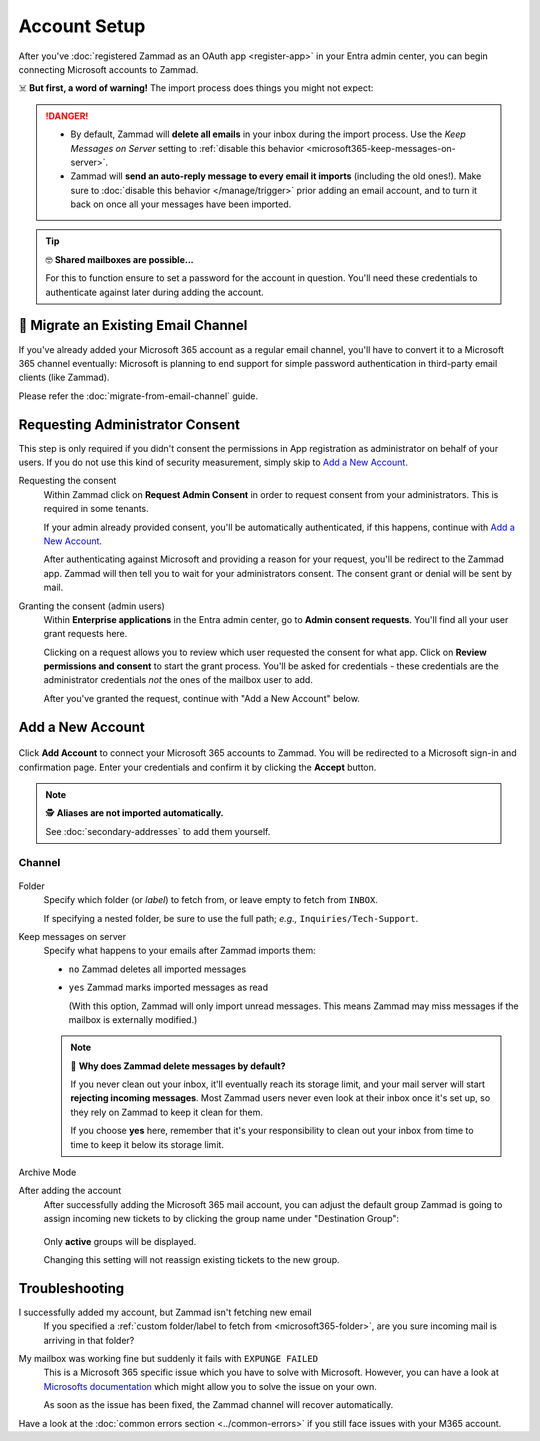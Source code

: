 Account Setup
=============

After you've :doc:`registered Zammad as an OAuth app <register-app>`
in your Entra admin center, you can begin connecting Microsoft accounts to
Zammad.

☠️ **But first, a word of warning!**
The import process does things you might not expect:

.. danger::
   * By default, Zammad will **delete all emails** in your inbox during the
     import process. Use the *Keep Messages on Server* setting to
     :ref:`disable this behavior <microsoft365-keep-messages-on-server>`.
   * Zammad will **send an auto-reply message to every email it imports**
     (including the old ones!). Make sure to
     :doc:`disable this behavior </manage/trigger>` prior adding an email
     account, and to turn it back on once all your messages have been imported.

.. tip:: 🤓 **Shared mailboxes are possible...**

   For this to function ensure to set a password for the account in question.
   You'll need these credentials to authenticate against later during adding
   the account.

🚛 Migrate an Existing Email Channel
------------------------------------

If you've already added your Microsoft 365 account as a regular email channel,
you'll have to convert it to a Microsoft 365 channel eventually:
Microsoft is planning to end support for simple password authentication
in third-party email clients (like Zammad).

Please refer the :doc:`migrate-from-email-channel` guide.

Requesting Administrator Consent
--------------------------------

This step is only required if you didn't consent the permissions in App
registration as administrator on behalf of your users.
If you do not use this kind of security measurement, simply skip to
`Add a New Account`_.

Requesting the consent
   Within Zammad click on **Request Admin Consent** in order to request consent
   from your administrators. This is required in some tenants.

   If your admin already provided consent, you'll be automatically
   authenticated, if this happens, continue with `Add a New Account`_.

   After authenticating against Microsoft and providing a reason for your
   request, you'll be redirect to the Zammad app. Zammad will then tell you to
   wait for your administrators consent. The consent grant or denial will be
   sent by mail.

Granting the consent (admin users)
   Within **Enterprise applications** in the Entra admin center, go to
   **Admin consent requests**. You'll find all your user grant requests here.

   Clicking on a request allows you to review which user requested the consent
   for what app. Click on **Review permissions and consent** to start the
   grant process. You'll be asked for credentials - these credentials are the
   administrator credentials *not* the ones of the mailbox user to add.

   After you've granted the request, continue with "Add a New Account" below.

Add a New Account
-----------------

.. figure:: /images/channels/microsoft365/accounts/account-setup/add-account.png
   :alt: Click on Add Account to add your Microsoft 365 account to Zammad
   :scale: 60%
   :align: center

Click **Add Account** to connect your Microsoft 365 accounts to Zammad.
You will be redirected to a Microsoft sign-in and confirmation page. Enter
your credentials and confirm it by clicking the **Accept** button.

.. note:: 🕵️ **Aliases are not imported automatically.**

   See :doc:`secondary-addresses` to add them yourself.

Channel
^^^^^^^

.. figure:: /images/channels/microsoft365/accounts/account-setup/microsoft365-account-settings.png
   :alt: Screenshot showing channel configuration during adding account for M365
   :scale: 50%
   :align: center

.. _microsoft365-folder:

Folder
   Specify which folder (or *label*) to fetch from,
   or leave empty to fetch from ``INBOX``.

   If specifying a nested folder, be sure to use the full path;
   *e.g.,* ``Inquiries/Tech-Support``.

   .. _microsoft365-keep-messages-on-server:

Keep messages on server
   Specify what happens to your emails after Zammad imports them:

   * ``no`` Zammad deletes all imported messages

   * ``yes`` Zammad marks imported messages as read

     (With this option, Zammad will only import unread messages.
     This means Zammad may miss messages if the mailbox is externally modified.)

   .. note:: 🤔 **Why does Zammad delete messages by default?**

      If you never clean out your inbox,
      it'll eventually reach its storage limit,
      and your mail server will start **rejecting incoming messages**.
      Most Zammad users never even look at their inbox once it's set up,
      so they rely on Zammad to keep it clean for them.

      If you choose **yes** here, remember that it's your responsibility
      to clean out your inbox from time to time
      to keep it below its storage limit.

Archive Mode
   .. include:: /channels/email/accounts/archive-mode.rst

After adding the account
   After successfully adding the Microsoft 365 mail account, you can adjust
   the default group Zammad is going to assign incoming new tickets to by
   clicking the group name under "Destination Group":

   .. figure:: /images/channels/microsoft365/accounts/account-setup/change-destination-group.png
      :alt: Location of "Destination Group" setting for existing accounts
      :scale: 60%
      :align: center

   Only **active** groups will be displayed.

   Changing this setting will not reassign existing tickets to the new group.

   .. include:: /channels/email/accounts/account-setup-group-hint.include.rst

Troubleshooting
---------------

I successfully added my account, but Zammad isn't fetching new email
   If you specified a
   :ref:`custom folder/label to fetch from <microsoft365-folder>`,
   are you sure incoming mail is arriving in that folder?

My mailbox was working fine but suddenly it fails with ``EXPUNGE FAILED``
   This is a Microsoft 365 specific issue which you have to solve with
   Microsoft. However, you can have a look at
   `Microsofts documentation <https://docs.microsoft.com/en-us/exchange/recipients-in-exchange-online/manage-user-mailboxes/change-deleted-item-retention>`_
   which might allow you to solve the issue on your own.

   As soon as the issue has been fixed, the Zammad channel will recover
   automatically.

Have a look at the :doc:`common errors section <../common-errors>` if you still
face issues with your M365 account.
